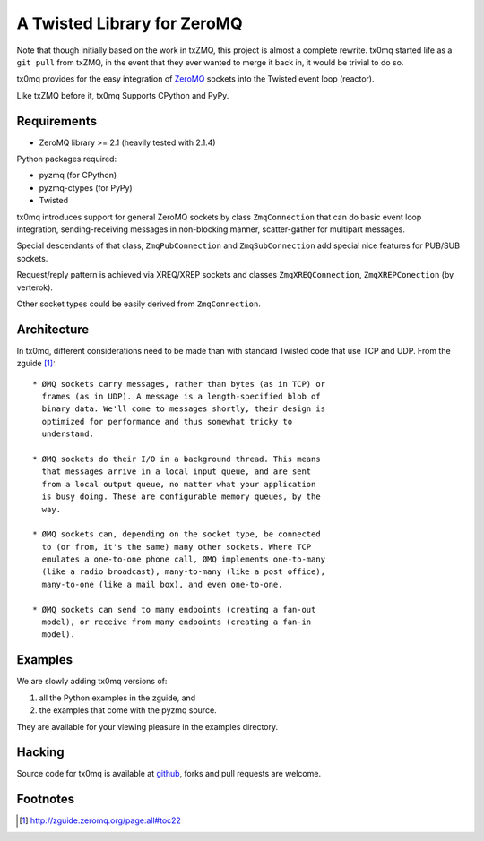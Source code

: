 A Twisted Library for ZeroMQ
============================

Note that though initially based on the work in txZMQ, this project is almost a
complete rewrite. tx0mq started life as a ``git pull`` from txZMQ, in the event
that they ever wanted to merge it back in, it would be trivial to do so.

tx0mq provides for the easy integration of  `ZeroMQ <http://zeromq.org>`_
sockets into the Twisted event loop (reactor).

Like txZMQ before it, tx0mq Supports CPython and PyPy.

Requirements
------------

* ZeroMQ library >= 2.1 (heavily tested with 2.1.4)

Python packages required:

* pyzmq (for CPython)
* pyzmq-ctypes (for PyPy)
* Twisted

tx0mq introduces support for general ZeroMQ sockets by class ``ZmqConnection``
that can do basic event loop integration, sending-receiving messages in
non-blocking manner, scatter-gather for multipart messages.

Special descendants of that class, ``ZmqPubConnection`` and ``ZmqSubConnection``
add special nice features for PUB/SUB sockets.

Request/reply pattern is achieved via XREQ/XREP sockets and classes ``ZmqXREQConnection``,
``ZmqXREPConection`` (by verterok).

Other socket types could be easily derived from ``ZmqConnection``.


Architecture
------------

In tx0mq, different considerations need to be made than with standard Twisted
code that use TCP and UDP.  From the zguide [#]_::

 * ØMQ sockets carry messages, rather than bytes (as in TCP) or
   frames (as in UDP). A message is a length-specified blob of
   binary data. We'll come to messages shortly, their design is
   optimized for performance and thus somewhat tricky to
   understand.

 * ØMQ sockets do their I/O in a background thread. This means
   that messages arrive in a local input queue, and are sent
   from a local output queue, no matter what your application
   is busy doing. These are configurable memory queues, by the
   way.

 * ØMQ sockets can, depending on the socket type, be connected
   to (or from, it's the same) many other sockets. Where TCP
   emulates a one-to-one phone call, ØMQ implements one-to-many
   (like a radio broadcast), many-to-many (like a post office),
   many-to-one (like a mail box), and even one-to-one.

 * ØMQ sockets can send to many endpoints (creating a fan-out
   model), or receive from many endpoints (creating a fan-in
   model).


Examples
--------

We are slowly adding tx0mq versions of:

1. all the Python examples in the zguide, and
2. the examples that come with the pyzmq source.

They are available for your viewing pleasure in the examples directory.

Hacking
-------

Source code for tx0mq is available at `github <https://github.com/oubiwann/tx0mq>`_,
forks and pull requests are welcome.

Footnotes
---------

.. [#] http://zguide.zeromq.org/page:all#toc22
